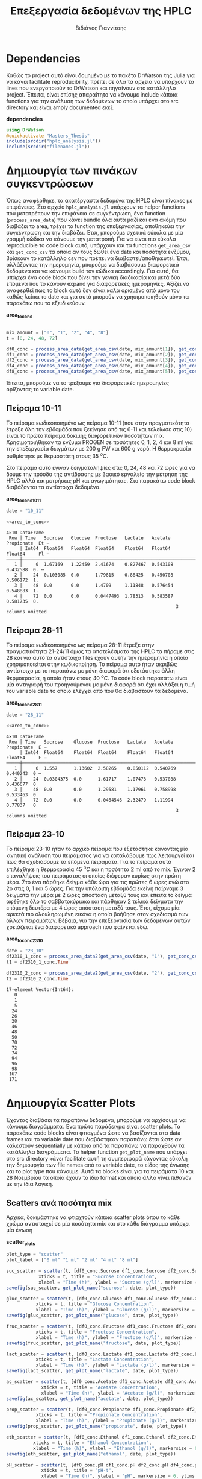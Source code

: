 #+TITLE: Επεξεργασία δεδομένων της HPLC
#+AUTHOR: Βιδιάνος Γιαννίτσης

\begin{abstract}
Καθώς η διεργασία που μελετάμε είναι μία διεργασία ταυτόχρονης υδρόλυσης και ζύμωσης, είναι πολύ σημαντικό να κάνουμε monitor την ποσότητα σακχάρων αλλά και μεταβολικών προιόντων (πχ αιθανόλη και οργανικά οξέα). Η υγρή χρωματογραφία υψηλής απόδοσης (HPLC) είναι μία τέτοια τεχνική. Βέβαια, τα ακατέργαστα δεδομένα της είναι πίνακες με επιφάνειες στο χρωματογράφημα και θέλει μία επεξεργασία για να γίνει χρήσιμη. Σκοπός του αρχείου αυτού είναι να είναι ένα ολοκληρωμένο literate document το οποίο επεξηγεί την διαδικασία επεξεργασίας δεδομένων η οποία χρειάζεται. Κατά την λογική του literate programming, αυτό το αρχείο κάνει tangle τα σωστά scripts στον κατάλληλο φάκελο για να μπορούν να χρησιμοποιηθούν, αλλά μπορεί να τα κάνει και weave μέσα στο text σε ένα pdf format για καλύτερη επεξήγηση. Αξίζει να αναφερθεί πως γίνεται έντονη named code blocks τα οποία βοηθάνε στο να τρέξουμε πολλές φορές το ίδιο code block με βάση του noweb syntax που προσφέρει το org-mode. Καθώς το όνομα του code block δεν γίνεται weaved, θα υπάρχει με bold το όνομα πριν ακριβώς από κάθε code block, ώστε να μπορεί να κατανοηθεί και πότε κάποιο γίνεται inserted σε άλλα. Το αρχείο αυτό μπορεί να διαβαστεί στην μορφή ενός org document, το οποίο είναι το αρχικό document από τα οποία παράγονται και τα υπόλοιπα και διαβάζεται καλύτερα μέσω του Emacs, ως pdf το οποίο γίνεται weaved από το original και περιέχει όλη την πληροφορία του αρχικού χωρίς μόνο το interactivity και τέλος στην μορφή του κώδικα χωρίς τον σχολιασμό μέσω του tangled source code στο scripts directory.
\end{abstract}

* Table of Contents                                            :TOC:noexport:
- [[#dependencies][Dependencies]]
- [[#δημιουργία-των-πινάκων-συγκεντρώσεων][Δημιουργία των πινάκων συγκεντρώσεων]]
  - [[#πείραμα-10-11][Πείραμα 10-11]]
  - [[#πείραμα-28-11][Πείραμα 28-11]]
  - [[#πείραμα-23-10][Πείραμα 23-10]]
- [[#δημιουργία-scatter-plots][Δημιουργία Scatter Plots]]
  - [[#scatters-ανά-ποσότητα-mix][Scatters ανά ποσότητα mix]]
  - [[#scatter-ανά-δείγμα][Scatter ανά δείγμα]]
  - [[#scatter-plots-για-κινητική][Scatter Plots για κινητική]]
- [[#δημιουργία-bar-plots][Δημιουργία bar plots]]
  - [[#bar-plots-άνα-δείγμα][Bar plots άνα δείγμα]]
  - [[#bar-plots-άνα-δείγμα-1][Bar plots άνα δείγμα]]
- [[#συγκριτικά-bar-plots-μεταξύ-των-πειραμάτων][Συγκριτικά bar plots μεταξύ των πειραμάτων]]
  - [[#συλλογή-δεδομένων][Συλλογή δεδομένων]]
  - [[#συγκριτικά-διαγράμματα-των-3-πειραμάτων][Συγκριτικά διαγράμματα των 3 πειραμάτων]]
  - [[#συγκριτικά-διαγράμματα-των-υπολοίπων-ποσοτήτων][Συγκριτικά διαγράμματα των υπολοίπων ποσοτήτων]]
  - [[#τελικό-plotting][Τελικό plotting]]
- [[#συγκεντρωτικά-διαγράμματα-σακχάρων-και-προιόντων][Συγκεντρωτικά διαγράμματα σακχάρων και προιόντων]]
  - [[#ανάλυση-για-το-πείραμα-2310][Ανάλυση για το πείραμα 23/10]]
  - [[#δημιουργία-διαγραμμάτων][Δημιουργία διαγραμμάτων]]
- [[#μετατροπή-σακχάρων-σε-προιόντα][Μετατροπή σακχάρων σε προιόντα]]
  - [[#δημιουργία-διαγραμμάτων-1][Δημιουργία διαγραμμάτων]]
  - [[#διαγράμματα-με-μεταβολή-προιόντων][Διαγράμματα με μεταβολή προιόντων]]
  - [[#tangling][Tangling]]
- [[#λαμβάνοντας-υπόψην-την-μεταβολή-του-όγκου][Λαμβάνοντας υπόψην την μεταβολή του όγκου]]
  - [[#δημιουργία-των-scatter-plots][Δημιουργία των scatter plots]]
  - [[#δημιουργία-των-συγκεντρωτικών-plots][Δημιουργία των συγκεντρωτικών plots]]
- [[#δημιουργία-των-τελικών-διαγραμμάτων][Δημιουργία των τελικών διαγραμμάτων]]
  - [[#dependencies-1][Dependencies]]
  - [[#executables][Executables]]
  - [[#plots][Plots]]

* Dependencies
Καθώς το project αυτό είναι δομημένο με το πακέτο DrWatson της Julia για να κάνει facilitate reproducibility, πρέπει σε όλα τα αρχεία να υπάρχουν τα lines που ενεργοποιούν το DrWatson και πηγαίνουν στο κατάλληλο project. Έπειτα, είναι επίσης απαραίτητο να κάνουμε include κάποια functions για την ανάλυση των δεδομένων το οποίο υπάρχει στο src directory και είναι amply documented εκεί.

*dependencies*
#+NAME: dependencies
#+BEGIN_SRC julia
  using DrWatson
  @quickactivate "Masters_Thesis"
  include(srcdir("hplc_analysis.jl"))
  include(srcdir("filenames.jl"))
#+END_SRC

* Δημιουργία των πινάκων συγκεντρώσεων
Όπως αναφέρθηκε, τα ακατέργαστα δεδομένα της HPLC είναι πίνακες με επιφάνειες. Στο αρχείο ~hplc_analysis.jl~ υπάρχουν τα helper functions που μετατρέπουν την επιφάνεια σε συγκέντρωση, ένα function (~process_area_data~) που κάνει bundle όλα αυτά μαζί και ένα ακόμη που διαβάζει το area, τρέχει το function της επεξεργασίας, αποθηκεύει την συγκέντρωση και την διαβάζει. Έτσι, μπορούμε σχετικά εύκολα με μία γραμμή κώδικα να κάνουμε την μετατροπή. Για να είναι πιο εύκολα reproducible το code block αυτό, υπάρχουν και τα functions ~get_area_csv~ και ~get_conc_csv~ τα οποία αν τους δωθεί ένα date και ποσότητα ενζύμου, βρίσκουν το κατάλληλο csv που πρέπει να διαβαστεί/αποθηκευτεί. Έτσι, αλλάζοντας την ημερομηνία, μπορούμε να διαβάσουμε διαφορετικά δεδομένα και να κάνουμε build τον κώδικα accordingly. Για αυτό, θα υπάρχει ένα code block που δίνει την γενική διαδικασία και μετά δύο επόμενα που το κάνουν expand για διαφορετικές ημερομηνίες. Αξίζει να αναφερθεί πως το block αυτό δεν είναι καλά ορισμένο από μόνο του καθώς λείπει το date και για αυτό μπορούν να χρησιμοποιηθούν μόνο τα παρακάτω που το εξειδικεύουν.

*area_to_conc*
#+NAME: area_to_conc
#+BEGIN_SRC julia

  mix_amount = ["0", "1", "2", "4", "8"]
  t = [0, 24, 48, 72]

  df0_conc = process_area_data(get_area_csv(date, mix_amount[1]), get_conc_csv(date, mix_amount[1]))
  df1_conc = process_area_data(get_area_csv(date, mix_amount[2]), get_conc_csv(date, mix_amount[2]))
  df2_conc = process_area_data(get_area_csv(date, mix_amount[3]), get_conc_csv(date, mix_amount[3]))
  df4_conc = process_area_data(get_area_csv(date, mix_amount[4]), get_conc_csv(date, mix_amount[4]))
  df8_conc = process_area_data(get_area_csv(date, mix_amount[5]), get_conc_csv(date, mix_amount[5]))

#+END_SRC

Έπειτα, μπορούμε να το τρέξουμε για διαφορετικές ημερομηνίες ορίζοντας το variable date.

** Πείραμα 10-11
Το πείραμα κωδικοποιημένο ως πείραμα 10-11 (που στην πραγματικότητα έτρεξε όλη την εβδομάδα που ξεκίνησε από τις 6-11 και τελείωσε στις 10) είναι το πρώτο πείραμα δοκιμής διαφορετικών ποσοτήτων mix. Χρησιμοποιήθηκαν τα ένζυμα PROGEN σε ποσότητες 0, 1, 2, 4 και 8 ml για την επεξεργασία δειγμάτων με 200 g FW και 600 g νερό. Η θερμοκρασία ρυθμίστηκε με θερμοστάτη στους 35 \( ^oC \).

Στο πείραμα αυτό έγιναν δειγματοληψίες στις 0, 24, 48 και 72 ώρες για να δούμε την πρόοδο της αντίδρασης με βασικό εργαλείο την μέτρηση της HPLC αλλά και μετρήσεις pH και αγωγιμότητας. Στο παρακάτω code block διαβάζονται τα αντίστοιχα δεδομένα.

*area_to_conc_10_11*
#+NAME: area_to_conc_10_11
#+BEGIN_SRC julia :noweb no-export
  date = "10_11"

  <<area_to_conc>>
#+END_SRC

#+RESULTS: area_to_conc_10_11
: 4×10 DataFrame
:  Row │ Time   Sucrose   Glucose  Fructose   Lactate   Acetate   Propionate  Et ⋯
:      │ Int64  Float64   Float64  Float64    Float64   Float64   Float64     Fl ⋯
: ─────┼──────────────────────────────────────────────────────────────────────────
:    1 │     0  1.67169   1.22459  2.41674    0.827467  0.543108    0.432588  0. ⋯
:    2 │    24  0.103085  0.0      1.79815    0.88425   0.450708    0.506172  1.
:    3 │    48  0.0       0.0      1.4709     1.11848   0.576454    0.548883  1.
:    4 │    72  0.0       0.0      0.0447493  1.78313   0.583587    0.581735  0.
:                                                                3 columns omitted

** Πείραμα 28-11
Το πείραμα κωδικοποιημένο ως πείραμα 28-11 έτρεξε στην πραγματικότητα 21-24/11 όμως τα αποτελέσματα της HPLC τα πήραμε στις 28 και για αυτό τα αντίστοιχα files έχουν αυτήν την ημερομηνία η οποία χρησιμοποιείται στην κωδικοποίηση. Το πείραμα αυτό ήταν ακριβώς αντίστοιχο με το παραπάνω με μόνη διαφορά ότι εξετάστηκε άλλη θερμοκρασία, η οποία ήταν στους 40 \( ^oC \). Το code block παρακάτω είναι μία αντιγραφή του προηγούμενου με μόνη διαφορά ότι έχει αλλάξει η τιμή του variable date το οποίο ελέγχει από που θα διαβαστούν τα δεδομένα.

*area_to_conc_28_11*
#+NAME: area_to_conc_28_11
#+BEGIN_SRC julia :noweb no-export
  date = "28_11"

  <<area_to_conc>>
#+END_SRC

#+RESULTS: area_to_conc_28_11
: 4×10 DataFrame
:  Row │ Time   Sucrose    Glucose  Fructose   Lactate   Acetate   Propionate  E ⋯
:      │ Int64  Float64    Float64  Float64    Float64   Float64   Float64     F ⋯
: ─────┼──────────────────────────────────────────────────────────────────────────
:    1 │     0  1.557      1.13602  2.58265    0.850112  0.540769    0.440243  0 ⋯
:    2 │    24  0.0304375  0.0      1.61717    1.07473   0.537088    0.436677  0
:    3 │    48  0.0        0.0      1.29581    1.17961   0.758998    0.533463  0
:    4 │    72  0.0        0.0      0.0464546  2.32479   1.11994     0.77837   0
:                                                                3 columns omitted

** Πείραμα 23-10
Το πείραμα 23-10 ήταν το αρχικό πείραμα που εξετάστηκε κάνοντας μία κινητική ανάλυση του πειράματος για να καταλάβουμε πως λειτουργεί και πως θα σχεδιάσουμε τα επόμενα πειράματα. Για το πείραμα αυτό επιλέχθηκε η θερμοκρασία 45 \( ^oC \) και η ποσότητα 2 ml από το mix. Έγιναν 2 επαναλήψεις του πειράματος οι οποίες διέφεραν κυρίως στην πρώτη μέρα. Στο ένα πάρθηκε δείγμα κάθε ώρα για τις πρώτες 6 ώρες ενώ στο 2ο στις 0, 1 και 5 ώρες. Για την υπόλοιπη εβδομάδα εκείνη παίρναμε 3 δείγματα την μέρα με 2 ώρες απόσταση μεταξύ τους και έπειτα το δείγμα αφέθηκε όλο το σαββατοκύριακο και πάρθηκαν 2 τελικά δείγματα την επόμενη δευτέρα με 4 ώρες απόσταση μεταξύ τους. Έτσι, είχαμε μία αρκετά πιο ολοκληρωμένη εικόνα η οποία βοήθησε στον σχεδιασμό των άλλων πειραμάτων. Βέβαια, για την επεξεργασία των δεδομένων αυτών χρειάζεται ένα διαφορετικό approach που φαίνεται εδώ.

*area_to_conc_23_10*
#+NAME: area_to_conc_23_10
#+BEGIN_SRC julia
  date = "23_10"
  df2310_1_conc = process_area_data2(get_area_csv(date, "1"), get_conc_csv(date, "1"))
  t1 = df2310_1_conc.Time

  df2310_2_conc = process_area_data2(get_area_csv(date, "2"), get_conc_csv(date, "2"))
  t2 = df2310_2_conc.Time
#+END_SRC

#+RESULTS: area_to_conc_23_10
#+begin_example
17-element Vector{Int64}:
   0
   1
   5
  24
  26
  28
  46
  48
  50
  70
  72
  74
  94
  96
  98
 167
 171
#+end_example

* Δημιουργία Scatter Plots
Έχοντας διαβάσει τα παραπάνω δεδομένα, μπορούμε να αρχίσουμε να κάνουμε διαγράμματα. Ένα πρώτο παράδειγμα είναι scatter plots. Τα παρακάτω code blocks είναι φτιαγμένα ώστε να βασίζονται στα data frames και το variable date που διαβάστηκαν παραπάνω έτσι ώστε αν καλεστούν sequentially με κάποιο από τα παραπάνω να παραχθούν τα κατάλληλα διαγράμματα. Το helper function ~get_plot_name~ που υπάρχει στο src directory κάνει facilitate αυτή τη συμπεριφορά κάνοντας εύκολη την δημιουργία των file names από το variable date, το είδος της ένωσης και το plot type που κάνουμε. Αυτά τα blocks είναι για τα πειράματα 10 και 28 Νοεμβρίου τα οποία έχουν το ίδιο format και όποιο άλλο γίνει πιθανόν με την ίδια λογική.

** Scatters ανά ποσότητα mix
Αρχικά, δοκιμάστηκε να φτιαχτούν κάποια scatter plots όπου το κάθε χρώμα αντιστοιχεί σε μία ποσότητα mix και στο κάθε διάγραμμα υπάρχει μία ένωση

*scatter_plots*
#+NAME: scatter_plots
#+BEGIN_SRC julia
  plot_type = "scatter"
  plot_label = ["0 ml" "1 ml" "2 ml" "4 ml" "8 ml"]

  suc_scatter = scatter(t, [df0_conc.Sucrose df1_conc.Sucrose df2_conc.Sucrose df4_conc.Sucrose df8_conc.Sucrose], label = plot_label,
		      xticks = t, title = "Sucrose Concentration",
		      xlabel = "Time (h)", ylabel = "Sucrose (g/l)", markersize = 6)
  savefig(suc_scatter, get_plot_name("sucrose", date, plot_type))

  gluc_scatter = scatter(t, [df0_conc.Glucose df1_conc.Glucose df2_conc.Glucose df4_conc.Glucose df8_conc.Glucose], label = plot_label,
			 xticks = t, title = "Glucose Concentration",
			 xlabel = "Time (h)", ylabel = "Glucose (g/l)", markersize = 6)
  savefig(gluc_scatter, get_plot_name("glucose", date, plot_type))

  fruc_scatter = scatter(t, [df0_conc.Fructose df1_conc.Fructose df2_conc.Fructose df4_conc.Fructose df8_conc.Fructose], label = plot_label,
			 xticks = t, title = "Fructose Concentration",
			 xlabel = "Time (h)", ylabel = "Fructose (g/l)", markersize = 6)
  savefig(fruc_scatter, get_plot_name("fructose", date, plot_type))

  lact_scatter = scatter(t, [df0_conc.Lactate df1_conc.Lactate df2_conc.Lactate df4_conc.Lactate df8_conc.Lactate], label = plot_label,
			 xticks = t, title = "Lactate Concentration",
			 xlabel = "Time (h)", ylabel = "Lactate (g/l)", markersize = 6)
  savefig(lact_scatter, get_plot_name("lactate", date, plot_type))

  ac_scatter = scatter(t, [df0_conc.Acetate df1_conc.Acetate df2_conc.Acetate df4_conc.Acetate df8_conc.Acetate], label = plot_label,
		       xticks = t, title = "Acetate Concentration",
		       xlabel = "Time (h)", ylabel = "Acetate (g/l)", markersize = 6)
  savefig(ac_scatter, get_plot_name("acetate", date, plot_type))

  prop_scatter = scatter(t, [df0_conc.Propionate df1_conc.Propionate df2_conc.Propionate df4_conc.Propionate df8_conc.Propionate], label = plot_label,
			 xticks = t, title = "Propionate Concentration",
			 xlabel = "Time (h)", ylabel = "Propionate (g/l)", markersize = 6)
  savefig(prop_scatter, get_plot_name("propionate", date, plot_type))

  eth_scatter = scatter(t, [df0_conc.Ethanol df1_conc.Ethanol df2_conc.Ethanol df4_conc.Ethanol df8_conc.Ethanol], label = plot_label,
			xticks = t, title = "Ethanol Concentration",
			xlabel = "Time (h)", ylabel = "Ethanol (g/l)", markersize = 6)
  savefig(eth_scatter, get_plot_name("ethanol", date, plot_type))

  pH_scatter = scatter(t, [df0_conc.pH df1_conc.pH df2_conc.pH df4_conc.pH df8_conc.pH], label = plot_label,
		       xticks = t, title = "pH-t",
		       xlabel = "Time (h)", ylabel = "pH", markersize = 6, ylims = (3.5, 4.5))
  savefig(pH_scatter, get_plot_name("pH", date, plot_type))

  scatter_final = plot(suc_scatter, gluc_scatter, fruc_scatter,
			   lact_scatter, ac_scatter, prop_scatter,
			   eth_scatter, pH_scatter,
			   layout = 9, size = (1350, 900))
  savefig(scatter_final, get_plot_name("final", date, plot_type))

#+END_SRC

#+RESULTS: scatter_plots
: "/home/vidianos/Documents/9o_εξάμηνο/Masters_Thesis/plots/28_11/final_scatter_28_11.png"

** Scatter ανά δείγμα
Ένας εναλλακτικός τρόπος να δείξουμε τα δεδομένα όμως είναι όλες οι ενώσεις κάθε δείγματος μαζί αντί για όλα τα δείγματα μαζί για κάθε ένωση, έχοντας δηλαδή ένα διάγραμμα ανά ποσότητα mix και όλες τις ενώσεις ως διαφορετικά χρώματα σε αυτό.

*conc_scatter_plots*
#+NAME: conc_scatter_plots
#+BEGIN_SRC julia
  plot_type = "scatter"

  conc_scatter_0 = scatter(t, [df0_conc.Sucrose df0_conc.Glucose df0_conc.Fructose df0_conc.Lactate df0_conc.Acetate df0_conc.Propionate df0_conc.Ethanol],
			   label = ["Sucrose" "Glucose" "Fructose" "Lactate" "Acetate" "Propionate" "Ethanol"], xticks = t, title = "Concentrations for sample with 0 mL mix", xlabel = "Time (h)", ylabel = "Concentration (g/l)",
			   markersize = 6)
  savefig(conc_scatter_0, get_plot_name("conc_0", date, plot_type))

  conc_scatter_1 = scatter(t, [df1_conc.Sucrose df1_conc.Glucose df1_conc.Fructose df1_conc.Lactate df1_conc.Acetate df1_conc.Propionate df1_conc.Ethanol],
			   label = ["Sucrose" "Glucose" "Fructose" "Lactate" "Acetate" "Propionate" "Ethanol"], xticks = t, title = "Concentrations for sample with 1 mL mix", xlabel = "Time (h)", ylabel = "Concentration (g/l)",
			   markersize = 6)
  savefig(conc_scatter_1, get_plot_name("conc_1", date, plot_type))

  conc_scatter_2 = scatter(t, [df2_conc.Sucrose df2_conc.Glucose df2_conc.Fructose df2_conc.Lactate df2_conc.Acetate df2_conc.Propionate df2_conc.Ethanol],
			   label = ["Sucrose" "Glucose" "Fructose" "Lactate" "Acetate" "Propionate" "Ethanol"], xticks = t, title = "Concentrations for sample with 2 mL mix", xlabel = "Time (h)", ylabel = "Concentration (g/l)",
			   markersize = 6)
  savefig(conc_scatter_2, get_plot_name("conc_2", date, plot_type))

  conc_scatter_4 = scatter(t, [df4_conc.Sucrose df4_conc.Glucose df4_conc.Fructose df4_conc.Lactate df4_conc.Acetate df4_conc.Propionate df4_conc.Ethanol],
			   label = ["Sucrose" "Glucose" "Fructose" "Lactate" "Acetate" "Propionate" "Ethanol"], xticks = t, title = "Concentrations for sample with 4 mL mix", xlabel = "Time (h)", ylabel = "Concentration (g/l)",
			   markersize = 6)
  savefig(conc_scatter_4, get_plot_name("conc_4", date, plot_type))

  conc_scatter_8 = scatter(t, [df8_conc.Sucrose df8_conc.Glucose df8_conc.Fructose df8_conc.Lactate df8_conc.Acetate df8_conc.Propionate df8_conc.Ethanol],
			   label = ["Sucrose" "Glucose" "Fructose" "Lactate" "Acetate" "Propionate" "Ethanol"], xticks = t, title = "Concentrations for sample with 8 mL mix", xlabel = "Time (h)", ylabel = "Concentration (g/l)",
			   markersize = 6)
  savefig(conc_scatter_8, get_plot_name("conc_8", date, plot_type))

  conc_scatter = scatter(conc_scatter_0, conc_scatter_1, conc_scatter_2, conc_scatter_4, conc_scatter_8, layout = 5, size = (1500, 900))
  savefig(conc_scatter, get_plot_name("conc", date, plot_type))

#+END_SRC

#+RESULTS: conc_scatter_plots
: "/home/vidianos/Documents/9o_εξάμηνο/Masters_Thesis/plots/28_11/conc_scatter_28_11.png"

** Scatter Plots για κινητική
Όπως αναφέρθηκε και προηγουμένως, το κινητικό πείραμα στις 23/10 είχε διαφορετικό formatting, οπότε χρειάζεται ελαφρώς διαφορετικό κώδικα. Καθώς αυτό το πείραμα έγινε μόνο μία φορά βάζουμε και το code block που διαβάζει τα δεδομένα μέσα σε αυτό με το noweb syntax.

*scatter_23_10*
#+NAME: scatter_23_10
#+BEGIN_SRC julia :noweb no-export
  <<area_to_conc_23_10>>

  plot_type = "scatter"

  suc_scatter = scatter(t1, [df2310_1_conc.Sucrose], label = "1", title = "Sucrose Concentration",
			xlabel = "Time (h)", ylabel = "Sucrose (g/l)", markersize = 6)
  scatter!(t2, df2310_2_conc.Sucrose, label = "2", markersize = 6)
  savefig(suc_scatter, get_plot_name("sucrose", date, plot_type))

  gluc_scatter = scatter(t1, [df2310_1_conc.Glucose], label = "1", title = "Glucose Concentration",
			xlabel = "Time (h)", ylabel = "Glucose (g/l)", markersize = 6)
  scatter!(t2, df2310_2_conc.Glucose, label = "2", markersize = 6)
  savefig(gluc_scatter, get_plot_name("glucose", date, plot_type))

  fruc_scatter = scatter(t1, [df2310_1_conc.Fructose], label = "1", title = "Fructose Concentration",
			xlabel = "Time (h)", ylabel = "Fructose (g/l)", markersize = 6)
  scatter!(t2, df2310_2_conc.Fructose, label = "2", markersize = 6)
  savefig(fruc_scatter, get_plot_name("fructose", date, plot_type))

  lact_scatter = scatter(t1, [df2310_1_conc.Lactate], label = "1", title = "Lactate Concentration",
			xlabel = "Time (h)", ylabel = "Lactate (g/l)", markersize = 6)
  scatter!(t2, df2310_2_conc.Lactate, label = "2", markersize = 6)
  savefig(lact_scatter, get_plot_name("lactate", date, plot_type))

  ac_scatter = scatter(t1, [df2310_1_conc.Acetate], label = "1", title = "Acetate Concentration",
			xlabel = "Time (h)", ylabel = "Acetate (g/l)", markersize = 6)
  scatter!(t2, df2310_2_conc.Acetate, label = "2", markersize = 6)
  savefig(ac_scatter, get_plot_name("acetate", date, plot_type))

  prop_scatter = scatter(t1, [df2310_1_conc.Propionate], label = "1", title = "Propionate Concentration",
			xlabel = "Time (h)", ylabel = "Propionate (g/l)", markersize = 6)
  scatter!(t2, df2310_2_conc.Propionate, label = "2", markersize = 6)
  savefig(prop_scatter, get_plot_name("propionate", date, plot_type))

  eth_scatter = scatter(t1, [df2310_1_conc.Ethanol], label = "1", title = "Ethanol Concentration",
			xlabel = "Time (h)", ylabel = "Ethanol (g/l)", markersize = 6)
  scatter!(t2, df2310_2_conc.Ethanol, label = "2", markersize = 6)
  savefig(eth_scatter, get_plot_name("ethanol", date, plot_type))

  scatter_final = plot(suc_scatter, gluc_scatter, fruc_scatter,
			   lact_scatter, ac_scatter, prop_scatter,
			   eth_scatter, layout = 9, size = (1350, 900))
  savefig(scatter_final, get_plot_name("final", date, plot_type))

#+END_SRC

#+RESULTS: scatter_23_10
: "/home/vidianos/Documents/9o_εξάμηνο/Masters_Thesis/plots/23_10/final_scatter_23_10.png"

* Δημιουργία bar plots
Βέβαια, ένας εναλλακτικός τρόπος να δείξουμε τα ίδια δεδομένα είναι και μέσω μπαρών, οι οποίες είναι ίσως πιο ωραίες σε κάποιες περιπτώσεις. Ο κώδικας είναι σχεδόν ίδιος, με την βασική διαφορά πως γίνεται χρήση του ~groupedbar~ από το ~StatsPlots.jl~ αντί για το ~scatter~ του βασικού ~Plots.jl~. 

** Bar plots άνα δείγμα

*bar_plots*
#+NAME: bar_plots
#+BEGIN_SRC julia
  plot_type = "bar"
  plot_label = ["0 ml" "1 ml" "2 ml" "4 ml" "8 ml"]

  suc_groupedbar = groupedbar(t, [df0_conc.Sucrose df1_conc.Sucrose df2_conc.Sucrose df4_conc.Sucrose df8_conc.Sucrose], label = plot_label,
		      xticks = t, title = "Sucrose Concentration",
		      xlabel = "Time (h)", ylabel = "Sucrose (g/l)", markersize = 6)
  savefig(suc_groupedbar, get_plot_name("sucrose", date, plot_type))

  gluc_groupedbar = groupedbar(t, [df0_conc.Glucose df1_conc.Glucose df2_conc.Glucose df4_conc.Glucose df8_conc.Glucose], label = plot_label,
			 xticks = t, title = "Glucose Concentration",
			 xlabel = "Time (h)", ylabel = "Glucose (g/l)", markersize = 6)
  savefig(gluc_groupedbar, get_plot_name("glucose", date, plot_type))

  fruc_groupedbar = groupedbar(t, [df0_conc.Fructose df1_conc.Fructose df2_conc.Fructose df4_conc.Fructose df8_conc.Fructose], label = plot_label,
			 xticks = t, title = "Fructose Concentration",
			 xlabel = "Time (h)", ylabel = "Fructose (g/l)", markersize = 6)
  savefig(fruc_groupedbar, get_plot_name("fructose", date, plot_type))

  lact_groupedbar = groupedbar(t, [df0_conc.Lactate df1_conc.Lactate df2_conc.Lactate df4_conc.Lactate df8_conc.Lactate], label = plot_label,
			 xticks = t, title = "Lactate Concentration",
			 xlabel = "Time (h)", ylabel = "Lactate (g/l)", markersize = 6)
  savefig(lact_groupedbar, get_plot_name("lactate", date, plot_type))

  ac_groupedbar = groupedbar(t, [df0_conc.Acetate df1_conc.Acetate df2_conc.Acetate df4_conc.Acetate df8_conc.Acetate], label = plot_label,
		       xticks = t, title = "Acetate Concentration",
		       xlabel = "Time (h)", ylabel = "Acetate (g/l)", markersize = 6)
  savefig(ac_groupedbar, get_plot_name("acetate", date, plot_type))

  prop_groupedbar = groupedbar(t, [df0_conc.Propionate df1_conc.Propionate df2_conc.Propionate df4_conc.Propionate df8_conc.Propionate], label = plot_label,
			 xticks = t, title = "Propionate Concentration",
			 xlabel = "Time (h)", ylabel = "Propionate (g/l)", markersize = 6)
  savefig(prop_groupedbar, get_plot_name("propionate", date, plot_type))

  eth_groupedbar = groupedbar(t, [df0_conc.Ethanol df1_conc.Ethanol df2_conc.Ethanol df4_conc.Ethanol df8_conc.Ethanol], label = plot_label,
			xticks = t, title = "Ethanol Concentration",
			xlabel = "Time (h)", ylabel = "Ethanol (g/l)", markersize = 6)
  savefig(eth_groupedbar, get_plot_name("ethanol", date, plot_type))

  pH_groupedbar = groupedbar(t, [df0_conc.pH df1_conc.pH df2_conc.pH df4_conc.pH df8_conc.pH], label = plot_label,
		       xticks = t, title = "pH-t",
		       xlabel = "Time (h)", ylabel = "pH", markersize = 6, ylims = (3.5, 4.5))
  savefig(pH_groupedbar, get_plot_name("pH", date, plot_type))

  groupedbar_final = plot(suc_groupedbar, gluc_groupedbar, fruc_groupedbar,
			   lact_groupedbar, ac_groupedbar, prop_groupedbar,
			   eth_groupedbar, pH_groupedbar,
			   layout = 9, size = (1350, 900))
  savefig(groupedbar_final, get_plot_name("final", date, plot_type))

#+END_SRC

#+RESULTS: bar_plots
: "/home/vidianos/Documents/9o_εξάμηνο/Masters_Thesis/plots/10_11/final_bar_10_11.png"

** Bar plots άνα δείγμα

*conc_bar_plots*
#+NAME: conc_bar_plots
#+BEGIN_SRC julia
  plot_type = "bar"

  conc_groupedbar_0 = groupedbar(t, [df0_conc.Sucrose df0_conc.Glucose df0_conc.Fructose df0_conc.Lactate df0_conc.Acetate df0_conc.Propionate df0_conc.Ethanol],
				 label = ["Sucrose" "Glucose" "Fructose" "Lactate" "Acetate" "Propionate" "Ethanol"], xticks = t, title = "Concentrations for sample with 0 mL mix", xlabel = "Time (h)", ylabel = "Concentration (g/l)",
			   markersize = 6)
  savefig(conc_groupedbar_0, get_plot_name("conc_0", date, plot_type))

  conc_groupedbar_1 = groupedbar(t, [df1_conc.Sucrose df1_conc.Glucose df1_conc.Fructose df1_conc.Lactate df1_conc.Acetate df1_conc.Propionate df1_conc.Ethanol],
				 label = ["Sucrose" "Glucose" "Fructose" "Lactate" "Acetate" "Propionate" "Ethanol"], xticks = t, title = "Concentrations for sample with 1 mL mix", xlabel = "Time (h)", ylabel = "Concentration (g/l)",
				 markersize = 6)
  savefig(conc_groupedbar_1, get_plot_name("conc_1", date, plot_type))

  conc_groupedbar_2 = groupedbar(t, [df2_conc.Sucrose df2_conc.Glucose df2_conc.Fructose df2_conc.Lactate df2_conc.Acetate df2_conc.Propionate df2_conc.Ethanol],
				 label = ["Sucrose" "Glucose" "Fructose" "Lactate" "Acetate" "Propionate" "Ethanol"], xticks = t, title = "Concentrations for sample with 2 mL mix", xlabel = "Time (h)", ylabel = "Concentration (g/l)",
				 markersize = 6)
  savefig(conc_groupedbar_2, get_plot_name("conc_2", date, plot_type))

  conc_groupedbar_4 = groupedbar(t, [df4_conc.Sucrose df4_conc.Glucose df4_conc.Fructose df4_conc.Lactate df4_conc.Acetate df4_conc.Propionate df4_conc.Ethanol],
				 label = ["Sucrose" "Glucose" "Fructose" "Lactate" "Acetate" "Propionate" "Ethanol"], xticks = t, title = "Concentrations for sample with 4 mL mix", xlabel = "Time (h)", ylabel = "Concentration (g/l)",
				 markersize = 6)
  savefig(conc_groupedbar_4, get_plot_name("conc_4", date, plot_type))

  conc_groupedbar_8 = groupedbar(t, [df8_conc.Sucrose df8_conc.Glucose df8_conc.Fructose df8_conc.Lactate df8_conc.Acetate df8_conc.Propionate df8_conc.Ethanol],
				 label = ["Sucrose" "Glucose" "Fructose" "Lactate" "Acetate" "Propionate" "Ethanol"], xticks = t, title = "Concentrations for sample with 8 mL mix", xlabel = "Time (h)", ylabel = "Concentration (g/l)",
				 markersize = 6)
  savefig(conc_groupedbar_8, get_plot_name("conc_8", date, plot_type))

  conc_groupedbar = plot(conc_groupedbar_0, conc_groupedbar_1, conc_groupedbar_2, conc_groupedbar_4, conc_groupedbar_8, layout = 5, size = (1500, 900))
  savefig(conc_groupedbar, get_plot_name("conc", date, plot_type))

#+END_SRC

#+RESULTS: conc_bar_plots
: "/home/vidianos/Documents/9o_εξάμηνο/Masters_Thesis/plots/10_11/conc_bar_10_11.png"

* Συγκριτικά bar plots μεταξύ των πειραμάτων
Μία άλλη ιδέα είναι αντί για να συγκρίνουμε τις ποσότητες, να συγκρίνουμε θερμοκρασίες για ίδια ποσότητα. Στα παρακάτω code blocks γίνεται αυτό ακριβώς, σε bar plot representation το οποίο θεωρήθηκε πιο ευανάγνωστο. 
** Συλλογή δεδομένων
Καθώς αυτή η σύγκιση χρειάζεται να γίνει μόνο μία φορά για τα συγκεκριμένα πειράματα, ορίζονται explicitly και τα 3 data sets για να γίνει το plotting.

*comp_data_collection*
#+NAME: comp_data_collection
#+BEGIN_SRC julia :noweb no-export

  <<area_to_conc_28_11>>
  df2310_1_conc = CSV.read(datadir("exp_pro/hplc_conc_23_10_1_comp.csv"), DataFrame)
  df2310_2_conc = CSV.read(datadir("exp_pro/hplc_conc_23_10_2_comp.csv"), DataFrame)

  df1011_0_conc = CSV.read(datadir("exp_pro/hplc_conc_10_11_0.csv"), DataFrame)
  df1011_1_conc = CSV.read(datadir("exp_pro/hplc_conc_10_11_1.csv"), DataFrame)
  df1011_2_conc = CSV.read(datadir("exp_pro/hplc_conc_10_11_2.csv"), DataFrame)
  df1011_4_conc = CSV.read(datadir("exp_pro/hplc_conc_10_11_4.csv"), DataFrame)
  df1011_8_conc = CSV.read(datadir("exp_pro/hplc_conc_10_11_8.csv"), DataFrame)

#+END_SRC

#+RESULTS: comp_data_collection
: 4×10 DataFrame
:  Row │ Time   Sucrose   Glucose  Fructose   Lactate   Acetate   Propionate  Et ⋯
:      │ Int64  Float64   Float64  Float64    Float64   Float64   Float64     Fl ⋯
: ─────┼──────────────────────────────────────────────────────────────────────────
:    1 │     0  1.67169   1.22459  2.41674    0.827467  0.543108    0.432588  0. ⋯
:    2 │    24  0.103085  0.0      1.79815    0.88425   0.450708    0.506172  1.
:    3 │    48  0.0       0.0      1.4709     1.11848   0.576454    0.548883  1.
:    4 │    72  0.0       0.0      0.0447493  1.78313   0.583587    0.581735  0.
:                                                                3 columns omitted

** Συγκριτικά διαγράμματα των 3 πειραμάτων
Αρχικά γίνεται για τα 2 ml mix, όπου έχουμε 4 διαφορετικά πειράματα, ένα στους 35, ένα στους 40 και 2 στούς 45. Καθώς αυτό το block φτιάχνει ένα μόνο τελικό διάγραμμα, φαίνεται παρακάτω και το αποτέλεσμα του.

*comp_plots_2_ml*
#+NAME: comp_plots_2_ml
#+BEGIN_SRC julia

  suc_groupedbar = groupedbar(t, [df1011_2_conc.Sucrose df2_conc.Sucrose df2310_1_conc.Sucrose df2310_2_conc.Sucrose], label = ["35 C" "40 C" "45 C (1)" "45 C (2)"],
			      xticks = t, title = "Sucrose Concentration",
			      xlabel = "Time (h)", ylabel = "Sucrose (g/l)")
  savefig(suc_groupedbar, plotsdir("35_40_45_comp/sucrose_bar_comp_2.png"))

  gluc_groupedbar = groupedbar(t, [df1011_2_conc.Glucose df2_conc.Glucose df2310_1_conc.Glucose df2310_2_conc.Glucose], label = ["35 C" "40 C" "45 C (1)" "45 C (2)"],
			       xticks = t, title = "Glucose Concentration",
			       xlabel = "Time (h)", ylabel = "Glucose (g/l)")
  savefig(gluc_groupedbar, plotsdir("35_40_45_comp/glucose_bar_comp_2.png"))

  fruc_groupedbar = groupedbar(t, [df1011_2_conc.Fructose df2_conc.Fructose df2310_1_conc.Fructose df2310_2_conc.Fructose], label = ["35 C" "40 C" "45 C (1)" "45 C (2)"],
			       xticks = t, title = "Fructose Concentration",
			       xlabel = "Time (h)", ylabel = "Fructose (g/l)")
  savefig(fruc_groupedbar, plotsdir("35_40_45_comp/fructose_bar_comp_2.png"))

  lact_groupedbar = groupedbar(t, [df1011_2_conc.Lactate df2_conc.Lactate df2310_1_conc.Lactate df2310_2_conc.Lactate], label = ["35 C" "40 C" "45 C (1)" "45 C (2)"],
			       xticks = t, title = "Lactate Concentration",
			       xlabel = "Time (h)", ylabel = "Lactate (g/l)")
  savefig(lact_groupedbar, plotsdir("35_40_45_comp/lactate_bar_comp_2.png"))

  ac_groupedbar = groupedbar(t, [df1011_2_conc.Acetate df2_conc.Acetate df2310_1_conc.Acetate df2310_2_conc.Acetate], label = ["35 C" "40 C" "45 C (1)" "45 C (2)"],
			     xticks = t, title = "Acetate Concentration",
			     xlabel = "Time (h)", ylabel = "Acetate (g/l)")
  savefig(ac_groupedbar, plotsdir("35_40_45_comp/acetate_bar_comp_2.png"))

  prop_groupedbar = groupedbar(t, [df1011_2_conc.Propionate df2_conc.Propionate df2310_1_conc.Propionate df2310_2_conc.Propionate], label = ["35 C" "40 C" "45 C (1)" "45 C (2)"],
			       xticks = t, title = "Propionate Concentration",
			       xlabel = "Time (h)", ylabel = "Propionate (g/l)", legend = :bottomleft)
  savefig(prop_groupedbar, plotsdir("35_40_45_comp/propionate_bar_comp_2.png"))

  eth_groupedbar = groupedbar(t, [df1011_2_conc.Ethanol df2_conc.Ethanol df2310_1_conc.Ethanol df2310_2_conc.Ethanol], label = ["35 C" "40 C" "45 C (1)" "45 C (2)"],
			      xticks = t, title = "Ethanol Concentration",
			      xlabel = "Time (h)", ylabel = "Ethanol (g/l)")
  savefig(eth_groupedbar, plotsdir("35_40_45_comp/ethanol_bar_comp_2.png"))

  grouped_bar_comp = plot(suc_groupedbar, gluc_groupedbar, fruc_groupedbar,
			   lact_groupedbar, ac_groupedbar, prop_groupedbar,
			   eth_groupedbar, layout = 7, size = (1400, 900))
  savefig(grouped_bar_comp, plotsdir("35_40_45_comp/grouped_bar_comp_2.png"))

#+END_SRC

#+RESULTS: comp_plots_2_ml
: "/home/vidianos/Documents/9o_εξάμηνο/Masters_Thesis/plots/35_40_45_comp/grouped_bar_comp_2.png"

#+CAPTION: Συγκριτικά διαγράμματα των 3 πειραμάτων στα 2 ml mix
#+ATTR_ORG: :width 1000px
[[/home/vidianos/Documents/9o_εξάμηνο/Masters_Thesis/plots/35_40_45_comp/grouped_bar_comp_2.png]]

** Συγκριτικά διαγράμματα των υπολοίπων ποσοτήτων
Και έπειτα γίνονται για τις υπόλοιπες ποσότητες συγκρίνοντας τους 35 με τους 40.

*comp_plots_no_kinetic*
#+NAME: comp_plots_no_kinetic
#+BEGIN_SRC julia

  suc_groupedbar_0 = groupedbar(t, [df0_conc.Sucrose df1011_0_conc.Sucrose], label = ["40 C" "35 C"],
			      xticks = t, title = "Sucrose Concentration",
			      xlabel = "Time (h)", ylabel = "Sucrose (g/l)")
  savefig(suc_groupedbar_0, plotsdir("35_40_comp/sucrose_bar_comp_0.png"))

  gluc_groupedbar_0 = groupedbar(t, [df0_conc.Glucose df1011_0_conc.Glucose], label = ["40 C" "35 C"],
			      xticks = t, title = "Glucose Concentration",
			      xlabel = "Time (h)", ylabel = "Glucose (g/l)")
  savefig(gluc_groupedbar_0, plotsdir("35_40_comp/glucose_bar_comp_0.png"))

  fruc_groupedbar_0 = groupedbar(t, [df0_conc.Fructose df1011_0_conc.Fructose], label = ["40 C" "35 C"],
			      xticks = t, title = "Fructose Concentration",
			      xlabel = "Time (h)", ylabel = "Fructose (g/l)")
  savefig(fruc_groupedbar_0, plotsdir("35_40_comp/fructose_bar_comp_0.png"))

  lact_groupedbar_0 = groupedbar(t, [df0_conc.Lactate df1011_0_conc.Lactate], label = ["40 C" "35 C"],
			      xticks = t, title = "Lactate Concentration",
			      xlabel = "Time (h)", ylabel = "Lactate (g/l)")
  savefig(lact_groupedbar_0, plotsdir("35_40_comp/lactate_bar_comp_0.png"))

  acet_groupedbar_0 = groupedbar(t, [df0_conc.Acetate df1011_0_conc.Acetate], label = ["40 C" "35 C"],
			      xticks = t, title = "Acetate Concentration",
			      xlabel = "Time (h)", ylabel = "Acetate (g/l)")
  savefig(acet_groupedbar_0, plotsdir("35_40_comp/acetate_bar_comp_0.png"))

  prop_groupedbar_0 = groupedbar(t, [df0_conc.Propionate df1011_0_conc.Propionate], label = ["40 C" "35 C"],
			      xticks = t, title = "Propionate Concentration",
			      xlabel = "Time (h)", ylabel = "Propionate (g/l)")
  savefig(prop_groupedbar_0, plotsdir("35_40_comp/propionate_bar_comp_0.png"))

  eth_groupedbar_0 = groupedbar(t, [df0_conc.Ethanol df1011_0_conc.Ethanol], label = ["40 C" "35 C"],
			      xticks = t, title = "Ethanol Concentration",
			      xlabel = "Time (h)", ylabel = "Ethanol (g/l)")
  savefig(eth_groupedbar_0, plotsdir("35_40_comp/ethanol_bar_comp_0.png"))

  grouped_bar_comp_0 = plot(suc_groupedbar_0, gluc_groupedbar_0, fruc_groupedbar_0,
			   lact_groupedbar_0, acet_groupedbar_0, prop_groupedbar_0,
			   eth_groupedbar_0, layout = 9, size = (1400, 900))
  savefig(grouped_bar_comp_0, plotsdir("35_40_comp/grouped_bar_comp_0.png"))

  suc_groupedbar_1 = groupedbar(t, [df1_conc.Sucrose df1011_1_conc.Sucrose], label = ["40 C" "35 C"],
			      xticks = t, title = "Sucrose Concentration",
			      xlabel = "Time (h)", ylabel = "Sucrose (g/l)")
  savefig(suc_groupedbar_1, plotsdir("35_40_comp/sucrose_bar_comp_1.png"))

  gluc_groupedbar_1 = groupedbar(t, [df1_conc.Glucose df1011_1_conc.Glucose], label = ["40 C" "35 C"],
			      xticks = t, title = "Glucose Concentration",
			      xlabel = "Time (h)", ylabel = "Glucose (g/l)")
  savefig(gluc_groupedbar_1, plotsdir("35_40_comp/glucose_bar_comp_1.png"))

  fruc_groupedbar_1 = groupedbar(t, [df1_conc.Fructose df1011_1_conc.Fructose], label = ["40 C" "35 C"],
			      xticks = t, title = "Fructose Concentration",
			      xlabel = "Time (h)", ylabel = "Fructose (g/l)")
  savefig(fruc_groupedbar_1, plotsdir("35_40_comp/fructose_bar_comp_1.png"))

  lact_groupedbar_1 = groupedbar(t, [df1_conc.Lactate df1011_1_conc.Lactate], label = ["40 C" "35 C"],
			      xticks = t, title = "Lactate Concentration",
			      xlabel = "Time (h)", ylabel = "Lactate (g/l)")
  savefig(lact_groupedbar_1, plotsdir("35_40_comp/lactate_bar_comp_1.png"))

  acet_groupedbar_1 = groupedbar(t, [df1_conc.Acetate df1011_1_conc.Acetate], label = ["40 C" "35 C"],
			      xticks = t, title = "Acetate Concentration",
			      xlabel = "Time (h)", ylabel = "Acetate (g/l)")
  savefig(acet_groupedbar_1, plotsdir("35_40_comp/acetate_bar_comp_1.png"))

  prop_groupedbar_1 = groupedbar(t, [df1_conc.Propionate df1011_1_conc.Propionate], label = ["40 C" "35 C"],
			      xticks = t, title = "Propionate Concentration",
			      xlabel = "Time (h)", ylabel = "Propionate (g/l)")
  savefig(prop_groupedbar_1, plotsdir("35_40_comp/propionate_bar_comp_1.png"))

  eth_groupedbar_1 = groupedbar(t, [df1_conc.Ethanol df1011_1_conc.Ethanol], label = ["40 C" "35 C"],
			      xticks = t, title = "Ethanol Concentration",
			      xlabel = "Time (h)", ylabel = "Ethanol (g/l)")
  savefig(eth_groupedbar_1, plotsdir("35_40_comp/ethanol_bar_comp_1.png"))

  grouped_bar_comp_1 = plot(suc_groupedbar_1, gluc_groupedbar_1, fruc_groupedbar_1,
			   lact_groupedbar_1, acet_groupedbar_1, prop_groupedbar_1,
			   eth_groupedbar_1, layout = 7, size = (1400, 900))
  savefig(grouped_bar_comp_1, plotsdir("35_40_comp/grouped_bar_comp_1.png"))

  suc_groupedbar_4 = groupedbar(t, [df4_conc.Sucrose df1011_4_conc.Sucrose], label = ["40 C" "35 C"],
			      xticks = t, title = "Sucrose Concentration",
			      xlabel = "Time (h)", ylabel = "Sucrose (g/l)")
  savefig(suc_groupedbar_4, plotsdir("35_40_comp/sucrose_bar_comp_4.png"))

  gluc_groupedbar_4 = groupedbar(t, [df4_conc.Glucose df1011_4_conc.Glucose], label = ["40 C" "35 C"],
			      xticks = t, title = "Glucose Concentration",
			      xlabel = "Time (h)", ylabel = "Glucose (g/l)")
  savefig(gluc_groupedbar_4, plotsdir("35_40_comp/glucose_bar_comp_4.png"))

  fruc_groupedbar_4 = groupedbar(t, [df4_conc.Fructose df1011_4_conc.Fructose], label = ["40 C" "35 C"],
			      xticks = t, title = "Fructose Concentration",
			      xlabel = "Time (h)", ylabel = "Fructose (g/l)")
  savefig(fruc_groupedbar_4, plotsdir("35_40_comp/fructose_bar_comp_4.png"))

  lact_groupedbar_4 = groupedbar(t, [df4_conc.Lactate df1011_4_conc.Lactate], label = ["40 C" "35 C"],
			      xticks = t, title = "Lactate Concentration",
			      xlabel = "Time (h)", ylabel = "Lactate (g/l)")
  savefig(lact_groupedbar_4, plotsdir("35_40_comp/lactate_bar_comp_4.png"))

  acet_groupedbar_4 = groupedbar(t, [df4_conc.Acetate df1011_4_conc.Acetate], label = ["40 C" "35 C"],
			      xticks = t, title = "Acetate Concentration",
			      xlabel = "Time (h)", ylabel = "Acetate (g/l)")
  savefig(acet_groupedbar_4, plotsdir("35_40_comp/acetate_bar_comp_4.png"))

  prop_groupedbar_4 = groupedbar(t, [df4_conc.Propionate df1011_4_conc.Propionate], label = ["40 C" "35 C"],
			      xticks = t, title = "Propionate Concentration",
			      xlabel = "Time (h)", ylabel = "Propionate (g/l)")
  savefig(prop_groupedbar_4, plotsdir("35_40_comp/propionate_bar_comp_4.png"))

  eth_groupedbar_4 = groupedbar(t, [df4_conc.Ethanol df1011_4_conc.Ethanol], label = ["40 C" "35 C"],
			      xticks = t, title = "Ethanol Concentration",
			      xlabel = "Time (h)", ylabel = "Ethanol (g/l)")
  savefig(eth_groupedbar_4, plotsdir("35_40_comp/ethanol_bar_comp_4.png"))

  grouped_bar_comp_4 = plot(suc_groupedbar_4, gluc_groupedbar_4, fruc_groupedbar_4,
			   lact_groupedbar_4, acet_groupedbar_4, prop_groupedbar_4,
			   eth_groupedbar_4, layout = 7, size = (1400, 900))
  savefig(grouped_bar_comp_4, plotsdir("35_40_comp/grouped_bar_comp_4.png"))

  suc_groupedbar_8 = groupedbar(t, [df8_conc.Sucrose df1011_8_conc.Sucrose], label = ["40 C" "35 C"],
			      xticks = t, title = "Sucrose Concentration",
			      xlabel = "Time (h)", ylabel = "Sucrose (g/l)")
  savefig(suc_groupedbar_8, plotsdir("35_40_comp/sucrose_bar_comp_8.png"))

  gluc_groupedbar_8 = groupedbar(t, [df8_conc.Glucose df1011_8_conc.Glucose], label = ["40 C" "35 C"],
			      xticks = t, title = "Glucose Concentration",
			      xlabel = "Time (h)", ylabel = "Glucose (g/l)")
  savefig(gluc_groupedbar_8, plotsdir("35_40_comp/glucose_bar_comp_8.png"))

  fruc_groupedbar_8 = groupedbar(t, [df8_conc.Fructose df1011_8_conc.Fructose], label = ["40 C" "35 C"],
			      xticks = t, title = "Fructose Concentration",
			      xlabel = "Time (h)", ylabel = "Fructose (g/l)")
  savefig(fruc_groupedbar_8, plotsdir("35_40_comp/fructose_bar_comp_8.png"))

  lact_groupedbar_8 = groupedbar(t, [df8_conc.Lactate df1011_8_conc.Lactate], label = ["40 C" "35 C"],
			      xticks = t, title = "Lactate Concentration",
			      xlabel = "Time (h)", ylabel = "Lactate (g/l)")
  savefig(lact_groupedbar_8, plotsdir("35_40_comp/lactate_bar_comp_8.png"))

  acet_groupedbar_8 = groupedbar(t, [df8_conc.Acetate df1011_8_conc.Acetate], label = ["40 C" "35 C"],
			      xticks = t, title = "Acetate Concentration",
			      xlabel = "Time (h)", ylabel = "Acetate (g/l)")
  savefig(acet_groupedbar_8, plotsdir("35_40_comp/acetate_bar_comp_8.png"))

  prop_groupedbar_8 = groupedbar(t, [df8_conc.Propionate df1011_8_conc.Propionate], label =["40 C" "35 C"],
			      xticks = t, title = "Propionate Concentration",
			      xlabel = "Time (h)", ylabel = "Propionate (g/l)")
  savefig(prop_groupedbar_8, plotsdir("35_40_comp/propionate_bar_comp_8.png"))

  eth_groupedbar_8 = groupedbar(t, [df8_conc.Ethanol df1011_8_conc.Ethanol], label = ["40 C" "35 C"],
			      xticks = t, title = "Ethanol Concentration",
			      xlabel = "Time (h)", ylabel = "Ethanol (g/l)")
  savefig(eth_groupedbar_8, plotsdir("35_40_comp/ethanol_bar_comp_8.png"))

  grouped_bar_comp_8 = plot(suc_groupedbar_8, gluc_groupedbar_8, fruc_groupedbar_8,
			   lact_groupedbar_8, acet_groupedbar_8, prop_groupedbar_8,
			   eth_groupedbar_8, layout = 7, size = (1400, 900))
  savefig(grouped_bar_comp_8, plotsdir("35_40_comp/grouped_bar_comp_8.png"))

#+END_SRC

#+RESULTS: comp_plots_no_kinetic
: "/home/vidianos/Documents/9o_εξάμηνο/Masters_Thesis/plots/35_40_comp/grouped_bar_comp_8.png"

*** Παραγώμενα διαγράμματα
Καθώς και αυτά τα διαγράμματα είναι μοναδικά, παρατίθενται εδώ τα αποτελέσματα τους.

#+CAPTION: Συγκριτικά διαγράμματα στα 0 ml mix
#+ATTR_ORG: :width 800px
#+ATTR_LATEX: :width .8\linewidth
[[/home/vidianos/Documents/9o_εξάμηνο/Masters_Thesis/plots/35_40_comp/grouped_bar_comp_0.png]]

#+CAPTION: Συγκριτικά διαγράμματα στα 1 ml mix
#+ATTR_ORG: :width 800px
#+ATTR_LATEX: :width .8\linewidth
[[/home/vidianos/Documents/9o_εξάμηνο/Masters_Thesis/plots/35_40_comp/grouped_bar_comp_1.png]]

#+CAPTION: Συγκριτικά διαγράμματα στα 4 ml mix
#+ATTR_ORG: :width 800px
[[/home/vidianos/Documents/9o_εξάμηνο/Masters_Thesis/plots/35_40_comp/grouped_bar_comp_4.png]]

#+CAPTION: Συγκριτικά διαγράμματα στα 8 ml mix
#+ATTR_ORG: :width 800px
[[/home/vidianos/Documents/9o_εξάμηνο/Masters_Thesis/plots/35_40_comp/grouped_bar_comp_8.png]]

\pagebreak
** Τελικό plotting
Τέλος, ένα code block που τρέχει τα παραπάνω μαζί για να δημιουργήσει τα κατάλληλα διαγράμματα. Αυτό είναι περισσότερο διευκολυντικό για ένα interactive session μέσω του org-mode.

#+NAME: comp_plots
#+BEGIN_SRC julia :noweb no-export

  <<comp_data_collection>>
  <<comp_plots_2_ml>>
  <<comp_plots_no_kinetic>>

#+END_SRC

* Συγκεντρωτικά διαγράμματα σακχάρων και προιόντων
Τα παραπάνω διαγράμματα είναι χρήσιμα αλλά είναι υπερβολική πληροφορία και πιθανότατα όχι τόσο πρακτική. Για αυτό προτάθηκε να κάνουμε κάποια συγκεντρωτικά διαγράμματα που δείχνουν πως μεταβάλλεται η συγκέντρωση όλων των διαλυτών ενώσεων, των σακχάρων και των προιόντων, συγκεντρωτικά τα οποία μπορεί να μας είναι χρήσιμα. Αρχικά φαίνεται ένα code block το οποίο κάνει την επεξεργασία των data frames για να μαζέψει αυτά τα αθροίσματα.

*data_analysis_cumulatives*
#+NAME: data_analysis_cumulatives
#+BEGIN_SRC julia

  df0_total = map(sum, eachrow(df0_conc[:, 2:8]))
  df1_total = map(sum, eachrow(df1_conc[:, 2:8]))
  df2_total = map(sum, eachrow(df2_conc[:, 2:8]))
  df4_total = map(sum, eachrow(df4_conc[:, 2:8]))
  df8_total = map(sum, eachrow(df8_conc[:, 2:8]))

  df0_sugars = map(sum, eachrow(df0_conc[:, 2:4]))
  df1_sugars = map(sum, eachrow(df1_conc[:, 2:4]))
  df2_sugars = map(sum, eachrow(df2_conc[:, 2:4]))
  df4_sugars = map(sum, eachrow(df4_conc[:, 2:4]))
  df8_sugars = map(sum, eachrow(df8_conc[:, 2:4]))

  df0_prod = map(sum, eachrow(df0_conc[:, 5:8]))
  df1_prod = map(sum, eachrow(df1_conc[:, 5:8]))
  df2_prod = map(sum, eachrow(df2_conc[:, 5:8]))
  df4_prod = map(sum, eachrow(df4_conc[:, 5:8]))
  df8_prod = map(sum, eachrow(df8_conc[:, 5:8]))

#+END_SRC

#+RESULTS: data_analysis_cumulatives
: 4-element Vector{Float64}:
:  1.8908761781742955
:  2.4295147530997063
:  2.8407791964136386
:  4.646970680871357

** Ανάλυση για το πείραμα 23/10
Λόγω της ιδιαιτερότητας (και μοναδικότητας) του πειράματος αυτού, το dataframe του δεν έχει το generic όνομα αλλά ~df2310~ οπότε πρέπει να τρέξουμε το παραπάνω συγκεκριμένα για αυτό το πείραμα.

*cumulative_analysis_23_10*
#+NAME: cumulative_analysis_23_10
#+BEGIN_SRC julia :noweb no-export

  <<area_to_conc_23_10>>

  df2310_1_total = map(sum, eachrow(df2310_1_conc[:, 2:8]))
  df2310_2_total = map(sum, eachrow(df2310_2_conc[:, 2:8]))

  df2310_1_sugars = map(sum, eachrow(df2310_1_conc[:, 2:4]))
  df2310_2_sugars = map(sum, eachrow(df2310_2_conc[:, 2:4]))

  df2310_1_prod = map(sum, eachrow(df2310_1_conc[:, 5:8]))
  df2310_2_prod = map(sum, eachrow(df2310_2_conc[:, 5:8]))

#+END_SRC

#+RESULTS: cumulative_analysis_23_10
#+begin_example
17-element Vector{Float64}:
 1.763604002492381
 1.4718352895874773
 1.769311674765224
 2.0310790108640178
 1.9500044776796144
 2.5424318633547847
 3.279000844242809
 3.021235873936451
 3.350855684885918
 2.612853619118251
 2.888790083758372
 3.286910654330975
 3.2104689840665084
 2.818256617572433
 3.003175878919045
 3.084416320697601
 3.521950263442356
#+end_example

** Δημιουργία διαγραμμάτων
Έπειτα, φαίνεται η δημιουργία των διαγραμμάτων. Προτάθηκε αυτά να γίνουν με scatter plots με γραμμές αντί για bar plots οπότε φαίνεται μόνο αυτό το representation. Για τα file names, όπως και παραπάνω, χρησιμοποιείται το variable ~date~ για να ελέγξει για ποιό από τα δύο πειράματα ασχολούμαστε.

*cumulative_plots*
#+NAME: cumulative_plots
#+BEGIN_SRC julia

  plot_type = "scatter"
  plot_label = ["0 ml" "1 ml" "2 ml" "4 ml" "8 ml"]
  colors = ["#009AFA" "#E36F47" "#3EA44E" "#C371D2" "#AC8E18"]

  total_conc = plot(t, [df0_total df1_total df2_total df4_total df8_total], title = "Total Concentration",
		    xlabel = "Time (h)", ylabel = "Concentration (g/l)", label = plot_label,
		    linecolor = colors)
  scatter!(t, [df0_total df1_total df2_total df4_total df8_total], markersize = 6, label = plot_label,
	   markercolor = colors)
  savefig(total_conc, get_plot_name("total_conc", date, plot_type))

  sugars_conc = plot(t, [df0_sugars df1_sugars df2_sugars df4_sugars df8_sugars], title = "Sugars Concentration",
		    xlabel = "Time (h)", ylabel = "Concentration (g/l)", label = plot_label,
		    linecolor = colors)
  scatter!(t, [df0_sugars df1_sugars df2_sugars df4_sugars df8_sugars], markersize = 6, label = plot_label,
	   markercolor = colors)
  savefig(sugars_conc, get_plot_name("sugars_conc", date, plot_type))

  prod_conc = plot(t, [df0_prod df1_prod df2_prod df4_prod df8_prod], title = "Product Concentration",
		    xlabel = "Time (h)", ylabel = "Concentration (g/l)", label = plot_label,
		    linecolor = colors, legend = :topleft)
  scatter!(t, [df0_prod df1_prod df2_prod df4_prod df8_prod], markersize = 6, label = plot_label,
	   markercolor = colors)
  savefig(prod_conc, get_plot_name("product_conc", date, plot_type))

  final_plot = plot(sugars_conc, prod_conc, total_conc, size = (1200, 800))
  savefig(final_plot, get_plot_name("total_plots", date, plot_type))

#+END_SRC

#+RESULTS: cumulative_plots
: "/home/vidianos/Documents/9o_εξάμηνο/Masters_Thesis/plots/10_11/total_plots_scatter_10_11.png"

Αντίστοιχα, βάζουμε το code block που φτιάχνει τα plots για το πείραμα στις 23/10. Καθώς μπορεί να μην έχει την σωστή τιμή το date variable, θα γίνει updated για τα plots αυτά (αυτό είναι κυρίως για το interactivity του notebook, στο tangled source σίγουρα θα είναι σωστό το date).

*cumulative_plots_23_10*
#+NAME: cumulative_plots_23_10
#+BEGIN_SRC julia

  date = "23_10"
  plot_type = "scatter"

  total_conc_2310 = plot(t1, df2310_1_total, title = "Total Concentration",
			 xlabel = "Time (h)", ylabel = "Concentration (g/l)",
			 linecolor = "#009AFA", label = "(1)")
  plot!(t2, df2310_2_total, title = "Total Concentration",
	xlabel = "Time (h)", ylabel = "Concentration (g/l)",
	linecolor = "#E36F47", label = "(2)")
  scatter!(t1, df2310_1_total, markersize = 6, markercolor = "#009AFA", label = "(1)")
  scatter!(t2, df2310_2_total, markersize = 6, markercolor = "#E36F47", label = "(2)")
  savefig(total_conc_2310, get_plot_name("total_conc", date, plot_type))

  sugars_conc_2310 = plot(t1, df2310_1_sugars, title = "Sugars Concentration",
			    xlabel = "Time (h)", ylabel = "Concentration (g/l)",
			    linecolor = "#009AFA", label = "(1)")
  plot!(t2, df2310_2_sugars, title = "Sugars Concentration",
	xlabel = "Time (h)", ylabel = "Concentration (g/l)",
	linecolor = "#E36F47", label = "(2)")
  scatter!(t1, df2310_1_sugars, markersize = 6, markercolor = "#009AFA", label = "(1)")
  scatter!(t2, df2310_2_sugars, markersize = 6, markercolor = "#E36F47", label = "(2)")
  savefig(sugars_conc_2310, get_plot_name("sugars_conc", date, plot_type))

  prod_conc_2310 = plot(t1, df2310_1_prod, title = "Product Concentration",
			  xlabel = "Time (h)", ylabel = "Concentration (g/l)",
			  linecolor = "#009AFA", legend = :bottomright,
			  label = "(1)")
  plot!(t2, df2310_2_prod, title = "Product Concentration",
	xlabel = "Time (h)", ylabel = "Concentration (g/l)",
	linecolor = "#E36F47", legend = :bottomright,
	label = "(2)")
  scatter!(t1, df2310_1_prod, markersize = 6, markercolor = "#009AFA", label = "(1)")
  scatter!(t2, df2310_2_prod, markersize = 6, markercolor = "#E36F47", label = "(2)")
  savefig(prod_conc_2310, get_plot_name("product_conc", date, plot_type))

  final_plot_2310 = plot(sugars_conc_2310, prod_conc_2310, total_conc_2310,
			 size = (1200, 800))
  savefig(final_plot_2310, get_plot_name("total_plots", date, plot_type))

#+END_SRC

#+RESULTS: cumulative_plots_23_10
: "/home/vidianos/Documents/9o_εξάμηνο/Masters_Thesis/plots/23_10/total_plots_scatter_23_10.png"

* Μετατροπή σακχάρων σε προιόντα
Ακόμη, μία ιδέα που είχαμε είναι η χρήση του λόγου τελικών προιόντων προς αρχικά σάκχαρα ως μία απόκριση του συστήματος για να κρίνουμε ποιό πείραμα ήταν καλύτερο. Επίσης δοκιμάστηκε εκτός από τελικά προιόντα να χρησιμοποιηθεί η μεταβολή προιόντων στον αριθμητή (τελικά - αρχικά προιόντα) για να απεξαρτητοποιηθεί το πείραμα από τις αρχικές ποσότητες. Τα παρακάτω code blocks κάνουν αυτή την ανάλυση. Καθώς εδώ κάθε πείραμα είναι ένα σημείο, είναι πιο εύκολο να μπούν όλα τα πειράματα μαζί, οπότε για να γίνουν θα χρησιμοποιηθούν και κάποια από τα παραπάνω blocks.

Αρχικά, μαζεύουμε τους πίνακες με τα δεδομένα που θέλουμε και κάνουμε την κατάλληλη επεξεργασία

*sugar_to_prod_1*
#+NAME: sugar_to_prod_1
#+BEGIN_SRC julia :noweb no-export

  # 10/11 Experiment
  <<area_to_conc_10_11>>
  <<data_analysis_cumulatives>>

  df0_10_11_conv = df0_prod[4]/df0_sugars[1]
  df1_10_11_conv = df1_prod[4]/df1_sugars[1]
  df2_10_11_conv = df2_prod[4]/df2_sugars[1]
  df4_10_11_conv = df4_prod[4]/df4_sugars[1]
  df8_10_11_conv = df8_prod[4]/df8_sugars[1]
  conversion_10_11 = [df0_10_11_conv, df1_10_11_conv, df2_10_11_conv, df4_10_11_conv, df8_10_11_conv].*100

  # 28/11 Experiment
  <<area_to_conc_28_11>>
  <<data_analysis_cumulatives>>

  df0_28_11_conv = df0_prod[4]/df0_sugars[1]
  df1_28_11_conv = df1_prod[4]/df1_sugars[1]
  df2_28_11_conv = df2_prod[4]/df2_sugars[1]
  df4_28_11_conv = df4_prod[4]/df4_sugars[1]
  df8_28_11_conv = df8_prod[4]/df8_sugars[1]
  conversion_28_11 = [df0_28_11_conv, df1_28_11_conv, df2_28_11_conv, df4_28_11_conv, df8_28_11_conv].*100

  # 23/10 Experiment
  df2310_1_conv = df2310_1_prod[21]/df2310_1_sugars[1]*100
  df2310_2_conv = df2310_2_prod[17]/df2310_2_sugars[1]*100
#+END_SRC

#+RESULTS: sugar_to_prod_1
: 77.71551384057258

** Δημιουργία διαγραμμάτων
Έπειτα, με τα παραπάνω δεδομένα μπορούμε να φτιάξουμε ξεχωριστά διαγράμματα για το πείραμα 10/11 και 28/11, συγκριτικά τους και ένα συγκριτικό και με τα 3 πειράματα.

Εδώ δεν χρειάζεται χρήση του date καθώς δεν είναι code φτιαγμένο να τρέχει με διαφορετικές ημερομηνίες.

*sugar_to_prod_plots_1*
#+NAME: sugar_to_prod_plots_1
#+BEGIN_SRC julia

  sugar_10_11_conv = scatter([0, 1, 2, 3, 4], [conversion_10_11],
		       xticks = (0:4, mix_amount), xlabel = "Amount of mix (ml)",
		       ylabel = "Conversion rate (%)", markersize = 6,
		       title = "Conversion of sugars to products, T = 35 C",
		       legend = false)
  savefig(sugar_10_11_conv, plotsdir("10_11/sugar_conv_10_11.png"))

  sugar_28_11_conv = scatter([0, 1, 2, 3, 4], [conversion_28_11],
		       xticks = (0:4, mix_amount), xlabel = "Amount of mix (ml)",
		       ylabel = "Conversion rate (%)", markersize = 6,
		       title = "Conversion of sugars to products, T = 40 C",
		       legend = false)
  savefig(sugar_28_11_conv, plotsdir("28_11/sugar_conv_28_11.png"))

  sugar_conv = scatter([0, 1, 2, 3, 4], [conversion_10_11 conversion_28_11],
		       xticks = (0:4, mix_amount), xlabel = "Amount of mix (ml)",
		       ylabel = "Conversion rate (%)", markersize = 6,
		       title = "Conversion of sugars to products",
		       label = ["35 C" "40 C"])
  savefig(sugar_conv, plotsdir("35_40_comp/sugar_conv.png"))

  sugar_conv_complete = scatter([0, 1, 2, 3, 4], [conversion_10_11 conversion_28_11],
				xticks = (0:4, mix_amount), xlabel = "Amount of mix (ml)",
				ylabel = "Conversion rate (%)", markersize = 6,
				title = "Conversion of sugars to products",
				label = ["35 C" "40 C"])
  scatter!([2], [df2310_1_conv df2310_2_conv],
	   markersize = 6, label = ["45 C (1)" "45 C (2)"])
  savefig(sugar_conv_complete, plotsdir("35_40_45_comp/sugar_conv.png"))
#+END_SRC

#+RESULTS: sugar_to_prod_plots_1
: "/home/vidianos/Documents/9o_εξάμηνο/Masters_Thesis/plots/35_40_45_comp/sugar_conv.png"

#+RESULTS: sugar_to_prod_plots
: "/home/vidianos/Documents/9o_εξάμηνο/Masters_Thesis/plots/35_40_45_comp/sugar_conv.png"

#+CAPTION: Λόγος τελικών προιόντων με αρχικά σάκχαρα σε όλα τα πειράματα
[[/home/vidianos/Documents/9o_εξάμηνο/Masters_Thesis/plots/35_40_45_comp/sugar_conv.png]]

** Διαγράμματα με μεταβολή προιόντων
Έπειτα, κάνουμε τα ίδια για μεταβολή προιόντων όπως αναφέρθηκε. Χρειάζεται ένα αντίστοιχο data extraction και ένα plotting με τα παραπάνω.

*sugar_to_prod_2*
#+NAME: sugar_to_prod_2
#+BEGIN_SRC julia :noweb no-export

  # 10/11 Experiment
  <<area_to_conc_10_11>>
  <<data_analysis_cumulatives>>

  sug_to_prod_0 = df0_prod./(first(df0_sugars) - last(df0_sugars))
  Δprod_0 = (last(sug_to_prod_0) - first(sug_to_prod_0))*100

  sug_to_prod_1 = df1_prod./(first(df1_sugars) - last(df1_sugars))
  Δprod_1 = (last(sug_to_prod_1) - first(sug_to_prod_1))*100

  sug_to_prod_2 = df2_prod./(first(df2_sugars) - last(df2_sugars))
  Δprod_2 = (last(sug_to_prod_2) - first(sug_to_prod_2))*100

  sug_to_prod_4 = df4_prod./(first(df4_sugars) - last(df4_sugars))
  Δprod_4 = (last(sug_to_prod_4) - first(sug_to_prod_4))*100

  sug_to_prod_8 = df8_prod./(first(df8_sugars) - last(df8_sugars))
  Δprod_8 = (last(sug_to_prod_8) - first(sug_to_prod_8))*100

  Δprod_10_11 = [Δprod_0, Δprod_1, Δprod_2, Δprod_4, Δprod_8]

  # 28/11 Experiment
  <<area_to_conc_28_11>>
  <<data_analysis_cumulatives>>

  sug_to_prod_0 = df0_prod./(first(df0_sugars) - last(df0_sugars))
  Δprod_0 = (last(sug_to_prod_0) - first(sug_to_prod_0))*100

  sug_to_prod_1 = df1_prod./(first(df1_sugars) - last(df1_sugars))
  Δprod_1 = (last(sug_to_prod_1) - first(sug_to_prod_1))*100

  sug_to_prod_2 = df2_prod./(first(df2_sugars) - last(df2_sugars))
  Δprod_2 = (last(sug_to_prod_2) - first(sug_to_prod_2))*100

  sug_to_prod_4 = df4_prod./(first(df4_sugars) - last(df4_sugars))
  Δprod_4 = (last(sug_to_prod_4) - first(sug_to_prod_4))*100

  sug_to_prod_8 = df8_prod./(first(df8_sugars) - last(df8_sugars))
  Δprod_8 = (last(sug_to_prod_8) - first(sug_to_prod_8))*100

  Δprod_28_11 = [Δprod_0, Δprod_1, Δprod_2, Δprod_4, Δprod_8]

  # 23/10 Experiment
  <<cumulative_analysis_23_10>>

  sug_to_prod_2310_1 = df2310_1_prod./(first(df2310_1_sugars) - last(df2310_1_sugars))
  Δprod_2310_1 = (last(sug_to_prod_2310_1) - first(sug_to_prod_2310_1))*100

  sug_to_prod_2310_2 = df2310_2_prod./(first(df2310_2_sugars) - last(df2310_2_sugars))
  Δprod_2310_2 = (last(sug_to_prod_2310_2) - first(sug_to_prod_2310_2))*100
#+END_SRC

#+RESULTS: sugar_to_prod_2
: 46.99854472977895

*** Plots
*sugar_to_prod_plots_2*
#+NAME: sugar_to_prod_plots_2
#+BEGIN_SRC julia

  Δprod_plot_10_11 = scatter([0, 1, 2, 3, 4], [Δprod_10_11],
		       xticks = (0:4, mix_amount), xlabel = "Amount of mix (ml)",
		       ylabel = "Product Yield (%)", markersize = 6,
		       title = "Yield of sugars to products T = 35 C",
		       legend = false)
  savefig(Δprod_plot_10_11, plotsdir("10_11/Δprod_10_11.png"))

  Δprod_plot_28_11 = scatter([0, 1, 2, 3, 4], [Δprod_28_11],
		       xticks = (0:4, mix_amount), xlabel = "Amount of mix (ml)",
		       ylabel = "Product Yield (%)", markersize = 6,
		       title = "Yield of sugars to products T = 40 C",
		       legend = false)
  savefig(Δprod_plot_28_11, plotsdir("28_11/Δprod_28_11.png"))

  Δprod_comp_plot_1 = scatter([0, 1, 2, 3, 4], [Δprod_10_11 Δprod_28_11],
		       xticks = (0:4, mix_amount), xlabel = "Amount of mix (ml)",
		       ylabel = "Product Yield (%)", markersize = 6,
		       title = "Yield of sugars to products",
		       label = ["35 C" "40 C"])
  savefig(Δprod_comp_plot_1, plotsdir("35_40_comp/Δprod.png"))

  Δprod_comp_plot_2 = scatter([0, 1, 2, 3, 4], [Δprod_10_11 Δprod_28_11],
		       xticks = (0:4, mix_amount), xlabel = "Amount of mix (ml)",
		       ylabel = "Product Yield (%)", markersize = 6,
		       title = "Yield of sugars to products",
		       label = ["35 C" "40 C"])
  scatter!([2], [Δprod_2310_1 Δprod_2310_2], markersize = 6,
	   label = ["45 C (1)" "45 C (2)"])
  savefig(Δprod_comp_plot_2, plotsdir("35_40_45_comp/Δprod.png"))
#+END_SRC

#+RESULTS: sugar_to_prod_plots_2
: "/home/vidianos/Documents/9o_εξάμηνο/Masters_Thesis/plots/35_40_45_comp/Δprod.png"

#+CAPTION: Λόγος μεταβολής προιόντων προς αρχικά σάκχαρα για όλα τα πειράματα
[[/home/vidianos/Documents/9o_εξάμηνο/Masters_Thesis/plots/35_40_45_comp/Δprod.png]]

** Tangling
Έπειτα, κάνουμε tangle τα code blocks αυτά σε αρχεία sugar_to_prod 1 και 2 τα οποία κάνουν τα διαφορετικά approaches, χωρίς φυσικά να παραλείπουμε τα dependencies, ώστε να υπάρχουν και ως source code.

*sugar_to_prod_tangle_1*
#+NAME: sugar_to_prod_tangle_1
#+BEGIN_SRC julia :noweb no-export :tangle ../scripts/sugar_to_prod_1.jl

  <<dependencies>>
  <<sugar_to_prod_1>>
  <<sugar_to_prod_plots_1>>

#+END_SRC

*sugar_to_prod_tangle_2*
#+NAME: sugar_to_prod_tangle_2
#+BEGIN_SRC julia :noweb no-export :tangle ../scripts/sugar_to_prod_2.jl

  <<dependencies>>
  <<sugar_to_prod_2>>
  <<sugar_to_prod_plots_2>>

#+END_SRC

* Λαμβάνοντας υπόψην την μεταβολή του όγκου
Κατά την διάρκεια των πειραμάτων γινόντουσαν δειγματοληψίες οι οποίες αφαιρούσαν μία ποσότητα υγρού από το δείγμα, η οποία δεν επιστρεφόταν καθώς το σύστημα είναι batch και όχι συνεχούς λειτουργίας. Επίσης, λόγω των πολυήμερων πειραμάτων, μία ποσότητα νερού εξατμιζόταν και χανόταν όπως ανοίγαμε το καπάκι του μηχανήματος. Έτσι, η αρχική και η τελική κατάσταση δεν είχαν τον ίδιο όγκο το οποίο μπορεί να επηρεάσει τα αποτελέσματα. Κάποιοι πρόχειροι υπολογισμοί δείχνουν πως τα πειράματα που είχαν 4 δειγματοληψίες σύνολο είναι πρακτικά ανεπηρέαστα από αυτό επειδή ο όγκος μειώθηκε το πολύ κατά 50 ml, το οποίο περίπου \( 6 \% \) του συνόλου. Στην περίπτωση όμως του αρχικού κινητικού πειράματος όπου ύπηρξαν πολλές δειγματοληψίες, η μεταβολή του όγκου είναι πολύ πιο σημαντική και υπολογίστηκε πως είναι περίπου ένα \( 35 \% \) του αρχικού όγκου. Οπότε, εκεί αξίζει να λάβουμε υπόψην την μεταβολή του όγκου και να δούμε τι συμβαίνει σε όρους μάζας και πόσο διαφέρουν από την συγκέντρωση, επειδή εικάζεται πως κάποιες αυξήσεις της συγκέντρωσης οφειλόντουσαν και σε αραίωση του δείγματος.

Αρχικά κάνουμε την προετοιμασία των δεδομένων για αυτό. Για τον υπολογισμό του όγκου κάθε κατάστασης, ξέρουμε περίπου πόσο νερό εξατμίστηκε κατά την διάρκεια του πειράματος από την τελική στάθμη του δοχείου και γνωρίζοντας τον όγκο κάθε δειγματοληψίας (10.5 ml). Υπολογίστηκε πως περίπου 0.675 ml νερό εξατμίζονταν ανά ώρα, το οποίο είναι μία καλή σχετικά προσέγγιση.

#+NAME: 23_10_dilution_data_prep
#+BEGIN_SRC julia :noweb no-export

  <<area_to_conc_23_10>>

  V1 = [800, 788.83, 777.65, 766.48, 755.3, 744.13, 732.95, 708.95, 697.1, 685.25, 662.6, 650.75, 638.9, 614.9, 603.05, 591.2, 567.2, 555.35, 543.45, 513.45, 500.0]./1000
  select!(df2310_1_conc, Not(:Time))
  df2310_1_mass = df2310_1_conc.*V1

  V2 = [800, 788.83, 775.63, 752.305, 740.46, 728.61, 705.96, 694.11, 682.26, 658.26, 646.41, 634.56, 610.56, 598.71, 586.86, 556.86, 543.56]./1000
  select!(df2310_2_conc, Not(:Time))
  df2310_2_mass = df2310_2_conc.*V2

  df2310_1_total = map(sum, eachrow(df2310_1_mass))
  df2310_2_total = map(sum, eachrow(df2310_2_mass))

  df2310_1_sugars = map(sum, eachrow(df2310_1_mass[:, 1:3]))
  df2310_2_sugars = map(sum, eachrow(df2310_2_mass[:, 1:3]))

  df2310_1_prod = map(sum, eachrow(df2310_1_mass[:, 4:7]))
  df2310_2_prod = map(sum, eachrow(df2310_2_mass[:, 4:7]))

#+END_SRC

#+RESULTS: 23_10_dilution_data_prep
#+begin_example
17-element Vector{Float64}:
 1.4108832019939048
 1.1610278314852898
 1.372331214298151
 1.527990895268055
 1.4439003155426473
 1.8524412799589296
 2.3148434360016537
 2.0970700324580305
 2.286154799570266
 1.7199370233207798
 1.8673427980422488
 2.085742024812263
 1.960183942911647
 1.6873184195067918
 1.7624437963024306
 1.7175880723436663
 1.9143912851967269
#+end_example

** Δημιουργία των scatter plots
Έπειτα, μπορούμε να κάνουμε τα scatter plots των δύο πειραμάτων χρησιμοποιώντας τα dataframes με τις τιμές μάζας αντί για συγκέντρωσης. Για να διαφοροποιηθούν από τα άλλα στον τίτλο, μπορούμε να βάλουμε στο ~plot_type~ variable την τιμή mass_scatter.

#+NAME: dilution_scatter_23_10
#+BEGIN_SRC julia

  plot_type = "mass_scatter"

  suc_scatter = scatter(t1, [df2310_1_conc.Sucrose], label = "1", title = "Sucrose Mass",
			xlabel = "Time (h)", ylabel = "Sucrose (g)", markersize = 6)
  scatter!(t2, df2310_2_conc.Sucrose, label = "2", markersize = 6)
  savefig(suc_scatter, get_plot_name("sucrose", date, plot_type))

  gluc_scatter = scatter(t1, [df2310_1_conc.Glucose], label = "1", title = "Glucose Mass",
			xlabel = "Time (h)", ylabel = "Glucose (g)", markersize = 6)
  scatter!(t2, df2310_2_conc.Glucose, label = "2", markersize = 6)
  savefig(gluc_scatter, get_plot_name("glucose", date, plot_type))

  fruc_scatter = scatter(t1, [df2310_1_conc.Fructose], label = "1", title = "Fructose Mass",
			xlabel = "Time (h)", ylabel = "Fructose (g)", markersize = 6)
  scatter!(t2, df2310_2_conc.Fructose, label = "2", markersize = 6)
  savefig(fruc_scatter, get_plot_name("fructose", date, plot_type))

  lact_scatter = scatter(t1, [df2310_1_conc.Lactate], label = "1", title = "Lactate Mass",
			xlabel = "Time (h)", ylabel = "Lactate (g)", markersize = 6)
  scatter!(t2, df2310_2_conc.Lactate, label = "2", markersize = 6)
  savefig(lact_scatter, get_plot_name("lactate", date, plot_type))

  ac_scatter = scatter(t1, [df2310_1_conc.Acetate], label = "1", title = "Acetate Mass",
			xlabel = "Time (h)", ylabel = "Acetate (g)", markersize = 6)
  scatter!(t2, df2310_2_conc.Acetate, label = "2", markersize = 6)
  savefig(ac_scatter, get_plot_name("acetate", date, plot_type))

  prop_scatter = scatter(t1, [df2310_1_conc.Propionate], label = "1", title = "Propionate Mass",
			xlabel = "Time (h)", ylabel = "Propionate (g)", markersize = 6)
  scatter!(t2, df2310_2_conc.Propionate, label = "2", markersize = 6)
  savefig(prop_scatter, get_plot_name("propionate", date, plot_type))

  eth_scatter = scatter(t1, [df2310_1_conc.Ethanol], label = "1", title = "Ethanol Mass",
			xlabel = "Time (h)", ylabel = "Ethanol (g)", markersize = 6)
  scatter!(t2, df2310_2_conc.Ethanol, label = "2", markersize = 6)
  savefig(eth_scatter, get_plot_name("ethanol", date, plot_type))

  scatter_final = plot(suc_scatter, gluc_scatter, fruc_scatter,
			   lact_scatter, ac_scatter, prop_scatter,
			   eth_scatter, layout = 9, size = (1350, 900))
  savefig(scatter_final, get_plot_name("final", date, plot_type))

#+END_SRC

** Δημιουργία των συγκεντρωτικών plots
Έπειτα, μπορούμε να κάνουμε και τα συγκεντρωτικά plots με βάση τα mass data frames ώς εξής.

#+NAME: dilution_cumulatives_23_10
#+BEGIN_SRC julia

  plot_type = "mass"

  total_mass_2310 = plot(t1, df2310_1_total, title = "Total Mass",
			 xlabel = "Time (h)", ylabel = "Mass (g)",
			 linecolor = "#009AFA", label = "(1)")
  plot!(t2, df2310_2_total, title = "Total Mass",
	xlabel = "Time (h)", ylabel = "Mass (g)",
	linecolor = "#E36F47", label = "(2)")
  scatter!(t1, df2310_1_total, markersize = 6, markercolor = "#009AFA", label = "(1)")
  scatter!(t2, df2310_2_total, markersize = 6, markercolor = "#E36F47", label = "(2)")
  savefig(total_mass_2310, get_plot_name("total", date, plot_type))

  sugars_mass_2310 = plot(t1, df2310_1_sugars, title = "Sugars Mass",
			    xlabel = "Time (h)", ylabel = "Mass (g)",
			    linecolor = "#009AFA", label = "(1)")
  plot!(t2, df2310_2_sugars, title = "Sugars Mass",
	xlabel = "Time (h)", ylabel = "Mass (g)",
	linecolor = "#E36F47", label = "(2)")
  scatter!(t1, df2310_1_sugars, markersize = 6, markercolor = "#009AFA", label = "(1)")
  scatter!(t2, df2310_2_sugars, markersize = 6, markercolor = "#E36F47", label = "(2)")
  savefig(sugars_mass_2310, get_plot_name("sugars", date, plot_type))

  prod_mass_2310 = plot(t1, df2310_1_prod, title = "Product Mass",
			  xlabel = "Time (h)", ylabel = "Mass (g)",
			  linecolor = "#009AFA", legend = :bottomright,
			  label = "(1)")
  plot!(t2, df2310_2_prod, title = "Product Mass",
	xlabel = "Time (h)", ylabel = "Mass (g)",
	linecolor = "#E36F47", legend = :bottomright,
	label = "(2)")
  scatter!(t1, df2310_1_prod, markersize = 6, markercolor = "#009AFA", label = "(1)")
  scatter!(t2, df2310_2_prod, markersize = 6, markercolor = "#E36F47", label = "(2)")
  savefig(prod_mass_2310, get_plot_name("product", date, plot_type))

  final_plot_2310 = plot(sugars_mass_2310, prod_mass_2310, total_mass_2310,
			 size = (1200, 800))
  savefig(final_plot_2310, get_plot_name("total_plots", date, plot_type))

  comp_plot_2310 = plot(sugars_conc_2310, prod_conc_2310, total_conc_2310,
			sugars_mass_2310, prod_mass_2310, total_mass_2310,
			size = (1200, 800), layout = (2,3))
  savefig(comp_plot_2310, get_plot_name("total_comp_conc", date, plot_type))

#+END_SRC

* Δημιουργία των τελικών διαγραμμάτων
Τα παραπάνω code blocks όλα υποθέτουν ότι γίνονται executed μετά από το block που διαβάζει τα δεδομένα. Αν θέλουμε, μπορούμε να κάνουμε ένα code block που διαβάζει τα δεδομένα και κάνει sequentially όλα τα plots για κάθε πείραμα, το οποίο μπορεί να είναι και το τελικό μας entry point, είτε για interactive evaluation ή για tangling σε source files.

Ένα μικρό πρόβλημα που υπάρχει είναι πως για κάποιο λόγο το macro ~@quickactivate~ δεν λειτουργεί μέσω του org-babel, οπότε αυτά τα code blocks πρέπει να γίνουν tangled ξεχωριστά από τα dependencies για να μην χαθεί το interactivity. Επειδή θέλουμε πάνω πάνω τα dependencies, θα έχουμε πρώτα τα 3 code blocks που κάνουν tangle αυτό και μετά τα executables μου.

** Dependencies
#+NAME: 10_11_deps
#+BEGIN_SRC julia :noweb no-export :tangle ../scripts/hplc_analysis_10_11.jl 
<<dependencies>>
#+END_SRC

#+NAME: 28_11_deps
#+BEGIN_SRC julia :noweb no-export :tangle ../scripts/hplc_analysis_28_11.jl 
<<dependencies>>
#+END_SRC

#+NAME: 23_10_deps
#+BEGIN_SRC julia :noweb no-export :tangle ../scripts/hplc_analysis_23_10.jl 
<<dependencies>>
#+END_SRC

** Executables
Αυτά τα code blocks τώρα έχουν όλη την πληροφορία και το execution τους παράγει όλα τα plots στο κατάλληλο directory. Για καλύτερο visualization των αποτελεσμάτων, τα τελικά plots που παράγονται παρατίθενται παρακάτω.
#+NAME: 10_11_plots
#+BEGIN_SRC julia :noweb no-export :tangle ../scripts/hplc_analysis_10_11.jl

  <<area_to_conc_10_11>>
  <<scatter_plots>>
  <<conc_scatter_plots>>
  <<bar_plots>>
  <<conc_bar_plots>>
  <<data_analysis_cumulatives>>
  <<cumulative_plots>>

#+END_SRC

#+RESULTS: 10_11_plots
: "/home/vidianos/Documents/9o_εξάμηνο/Masters_Thesis/plots/10_11/total_plots_scatter_10_11.png"

#+NAME: 28_11_plots
#+BEGIN_SRC julia :noweb no-export :tangle ../scripts/hplc_analysis_28_11.jl

  <<area_to_conc_28_11>>
  <<scatter_plots>>
  <<conc_scatter_plots>>
  <<bar_plots>>
  <<conc_bar_plots>>
  <<data_analysis_cumulatives>>
  <<cumulative_plots>>

#+END_SRC

#+RESULTS: 28_11_plots
: "/home/vidianos/Documents/9o_εξάμηνο/Masters_Thesis/plots/28_11/total_plots_scatter_28_11.png"

#+NAME: 23_10_plots
#+BEGIN_SRC julia :noweb no-export :tangle ../scripts/hplc_analysis_23_10.jl

  <<scatter_23_10>>
  <<cumulative_analysis_23_10>>
  <<cumulative_plots_23_10>>

#+END_SRC

#+RESULTS: 23_10_plots
: "/home/vidianos/Documents/9o_εξάμηνο/Masters_Thesis/plots/23_10/total_plots_scatter_23_10.png"

#+NAME: 23_10_dilution_plots
#+BEGIN_SRC julia :noweb no-export :tangle ../scripts/hplc_analysis_23_10_dilution.jl

  <<23_10_dilution_data_prep>>
  <<dilution_scatter_23_10>>
  <<dilution_cumulatives_23_10>>

#+END_SRC

#+RESULTS: 23_10_dilution_plots
: "/home/vidianos/Documents/9o_εξάμηνο/Masters_Thesis/plots/23_10/total_comp_conc_mass_23_10.png"

** Plots
*** 10/11

#+CAPTION: Scatter Plots ανά ποσότητα mix
#+ATTR_ORG: :width 1000px
[[/home/vidianos/Documents/9o_εξάμηνο/Masters_Thesis/plots/10_11/final_scatter_10_11.png]]

#+CAPTION: Scatter plots ανά δείγμα
#+ATTR_ORG: :width 1000px
[[/home/vidianos/Documents/9o_εξάμηνο/Masters_Thesis/plots/10_11/conc_scatter_10_11.png]]

#+CAPTION: Bar plots ανά ποσότητα mix
#+ATTR_ORG: :width 1000px
[[/home/vidianos/Documents/9o_εξάμηνο/Masters_Thesis/plots/10_11/final_bar_10_11.png]]

#+CAPTION: Bar plots ανά δείγμα
#+ATTR_ORG: :width 1000px
[[/home/vidianos/Documents/9o_εξάμηνο/Masters_Thesis/plots/10_11/conc_bar_10_11.png]]

#+CAPTION: Συγκεντρωτικά διαγράμματα
#+ATTR_ORG: :width 1000px
[[/home/vidianos/Documents/9o_εξάμηνο/Masters_Thesis/plots/10_11/total_plots_scatter_10_11.png]]

\pagebreak

*** 28/11

#+CAPTION: Scatter Plots ανά ποσότητα mix
#+ATTR_ORG: :width 1000px
#+ATTR_LATEX: :width .8\linewidth
[[/home/vidianos/Documents/9o_εξάμηνο/Masters_Thesis/plots/28_11/final_scatter_28_11.png]]

#+CAPTION: Scatter plots ανά δείγμα
#+ATTR_ORG: :width 1000px
#+ATTR_LATEX: :width .8\linewidth
[[/home/vidianos/Documents/9o_εξάμηνο/Masters_Thesis/plots/28_11/conc_scatter_28_11.png]]

#+CAPTION: Bar plots ανά ποσότητα mix
#+ATTR_ORG: :width 1000px
[[/home/vidianos/Documents/9o_εξάμηνο/Masters_Thesis/plots/28_11/final_bar_28_11.png]]

#+CAPTION: Bar plots ανά δείγμα
#+ATTR_ORG: :width 1000px
[[/home/vidianos/Documents/9o_εξάμηνο/Masters_Thesis/plots/28_11/conc_bar_28_11.png]]

#+CAPTION: Συγκεντρωτικά διαγράμματα
#+ATTR_ORG: :width 1000px
[[/home/vidianos/Documents/9o_εξάμηνο/Masters_Thesis/plots/28_11/total_plots_scatter_28_11.png]]

\pagebreak
*** 23/10
#+CAPTION: Scatter Plots ανά ένωση
#+ATTR_ORG: :width 1000px
[[/home/vidianos/Documents/9o_εξάμηνο/Masters_Thesis/plots/23_10/final_scatter_23_10.png]]

#+CAPTION: Συγκεντρωτικά διαγράμματα
#+ATTR_ORG: :width 1000px
[[/home/vidianos/Documents/9o_εξάμηνο/Masters_Thesis/plots/23_10/total_plots_scatter_23_10.png]]

\pagebreak
**** Λαμβάνοντας υπόψην την αραίωση
#+CAPTION: Scatter Plots ανά ένωση
#+ATTR_ORG: :width 1000px
[[/home/vidianos/Documents/9o_εξάμηνο/Masters_Thesis/plots/23_10/final_mass_scatter_23_10.png]]

#+CAPTION: Συγκεντρωτικά διαγράμματα
#+ATTR_ORG: :width 1000px
[[/home/vidianos/Documents/9o_εξάμηνο/Masters_Thesis/plots/23_10/total_plots_mass_23_10.png]]

#+CAPTION: Σύγκριση συγκεντρωτικών διαγραμμάτων λαμβάνοντας υπόψην την αραίωση ή όχι
#+ATTR_ORG: :width 1000px
[[/home/vidianos/Documents/9o_εξάμηνο/Masters_Thesis/plots/23_10/total_comp_conc_mass_23_10.png]]
